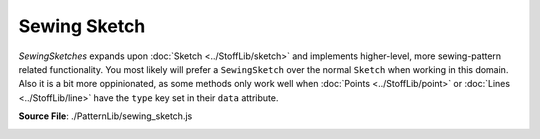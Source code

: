 Sewing Sketch
==============

`SewingSketches` expands upon :doc:`Sketch <../StoffLib/sketch>` and implements higher-level, more sewing-pattern related functionality. 
You most likely will prefer a ``SewingSketch`` over the normal ``Sketch`` when working in this domain.
Also it is a bit more oppinionated, as some methods only work well when :doc:`Points <../StoffLib/point>` or :doc:`Lines <../StoffLib/line>`
have the ``type`` key set in their ``data`` attribute.

**Source File**: ./PatternLib/sewing_sketch.js

.. _init_stage:

.. js:class:: SewingSketch

   ``class SewingSketch extends Sketch``

   **Constructor**:

    .. js:function:: constructor()

   **Methods**:

    .. js:function:: order_by_endpoints(...lines)
        
            Takes in an array of lines and orders them by their endpoints.
            I.e. it returns an array with the same lines such that each consecutive have common endpoints.
    
            **Parameters**:
                - ...lines (*[]Line*)
    
            **Returns**:
                - *[]Line*
  
            **Throws**:
                - If lines don't form a connected segment
  
    .. js:function:: anchor(...objects)
        
            Adds in lines to connect all objects to one connected component. If none are given, it connects all objects.
            Usefull to move them together using component methods, while retaining their relative position.
            The lines will have data attributes:

            .. code-block:: javascript

             {
                 "__anchor": true
             }

            You can remove the anchors manually or by calling ``SewingSketch.remove_anchors()``.
    
            **Parameters**:
                - objects (*[](Line | Point | ConnectedComponent)*): The things to connect
    
            **Returns**:
                - this
            
    .. js:function:: remove_anchors()
        
            Removes all anchor lines introduced by ``this.anchor(...objects)``
    
            **Returns**:
                - this
  
    .. js:function:: cut(line, ...args)
        
            Cuts a sewing sketch at a given line or line array. That means it dublicates the line and one or both endpoints
            and sets the endpoints of the other lines connected to the original line accordingly.

            It has many possible signatures. So we first give what are all the internal arguments and then how the signature translates to these arguments:

            **Single cut line**

            - ``line : Line``: The line segment that should be cut at
            - ``fixed_pt : null | Point``: A point of the line segment that should stay fixed
            - ``grp1 : []Line``: The existing lines that should be attatched to the first cut component
            - ``grp2 : []Line``: The existing lines that should be attatched to the second cut component

            If ``fixed_pt = false`` we cut along ``line`` and attatch the ``grp1`` lines to the first component, the ``grp2`` lines to the second.
            We then return

            .. code-block:: javascript

             {
                 cut_parts: [
                     {
                         line: line2,
                         adjacent: grp1
                     },
                     {
                         line: line1,
                         adjacent: grp2
                     }
                 ]
             }

            If ``fixed_pt = true`` we also cut, but keep the components together at the fixed point and return 

            .. code-block:: javascript

             {
                 fixed_pt: fixed_pt,
                 cut_parts: [
                     {
                         line: line2,
                         adjacent: grp1
                     },
                     {
                         line: line1,
                         adjacent: grp2
                     }
                 ]
             }

            **Line array cut**

            [Planned, but currently not implemented]
    
            **Translation**

            The signatures are translated as follows:

            .. code-block:: javascript
            
             ([pt1 : Point, pt2 : Point], fixed_pt = null : null | Point, ...groups)
             /*
                `line`: The only line from pt1 to pt2. If there is none, then a straight line.
                `fixed_pt`:
                    `null` if fixed_pt is null
                    `fixed_pt` if fixed_pt is either pt1 or pt2
                    `pt1` is fixed_pt is true
                `grp1`, `grp2`:
                    See below, computed from ...groups
             */
            
             ([pt1 : Point, pt2 : Point], ...groups)
             /*
                `line`: The only line from pt1 to pt2. If there is none, then a straight line.
                `fixed_pt`: null
                `grp1`, `grp2`:
                    See below, computed from ...groups
             */
            
             (line : Line, fixed_pt = null : null | Point, ...groups)
             /*
                `line`: line
                `fixed_pt`:
                    `null` if fixed_pt is null
                    `fixed_pt` if fixed_pt is either pt1 or pt2
                    `line.p1` is fixed_pt is true
                `grp1`, `grp2`:
                    See below, computed from ..groups
             */
            
             (line : Line, ...groups)
             /*
                `line`: line
                `fixed_pt`: null
                `grp1`, `grp2`:
                    See below, computed from ..groups
             */

            The groups are given/computed as follows:

            .. code-block:: javascript

                ...groups = []
                // Same as ...groups = ["smart", "smart"]
                ...groups = [grp1 : Line | []Line]
                // Same as ...groups = [grp1, "smart"]
            
                ...groups = ["smart", "smart"]
                /* We assume that each non-fixed point has exactly 2 non-cut lines.
                   Both lines of each are expected to be connected to exactly one line of the other
                   with a line-path not including `line` itself.
                   (I.e. it has to be clear which lines should belong to the same cut part)
                */

                ...groups = [grp1 : Line | []Line, "smart"]
                /*
                    Everything that is not grp1 goes to grp2.
                */

                ...groups = [grp1 : Line | []Line, grp2 : Line | []Line]
                /*
                    All lines to non-fixed points that are neither in grp1 nor grp2 get deleted
                */


    .. js:function:: glue(ident1, ident2, data = {})
        
            Glues two lines of

            - different connected components
            - OR two lines of the same connected component, just that their common point is the only join between two parts of the component (Imagine two connected components and then make them have one point in common.)
    
            **Parameters**:
                - ident1 (*Line | [Point, Point] | [Line, Endpoint]*): Identification of first glue line
                - ident1 (*Line | [Point, Point] | [Line, Endpoint]*): Identification of second glue line
                - data (*object*): Set some keys to achieve further functionality, see below
    
            The different identifications will be converted to the form

            .. code-block:: javascript
            
             [Point, Point] => [Point, Point]
             Line => [Line.p1, Line.p2]
             [Line, Endpoint] => [Endpoint, Line.other_endpoint]
    
            We then glue the first point of each together and the second point of each together.

            Data can have the following arguments:

            .. code-block:: javascript

                data = {
                    points: "merge", // or:  "delete", "delete_both", callback
                    lines:  "delete" // or:  "keep", "merge", callback
                    anchors: "keep"  // or:  "delete"
                }
        
            The keys can be set to the following:

            #### data.points

            What to do with the one (or two) points to glue. The possible keys are

            - `callback`: A sketch data callback. It will be used for merging the points to glue.
            - `"merge"`: Sets the callback for merging to the `default_data_callback`
            - `"delete"`: Deletes all glue points (notably not the fixed point) see below to see what happens to the adjacent lines.
            - `"delete_both"`: Deletes all glue points (and, if existing, the fixed point) 
                
            #### data.lines, no points deleted

            When not points are deleted this is about what happens to the lines connecting the glue points. The possible options are:

            - `"delete"`: Delete all line between `p1` and `p2` as well as `q1` and `q2` respectively
            - `"keep"`: Keep all lines between the specified points
            - `callback`: Both `p1`, `p2` and `q1`, `q2` can have at most one Line between them. But at least one pair of them must have a line. The are merged using the callback.
            - `"merge"`: Glue the lines using the `default_data_callback`

            #### data.lines, some points deleted

            When some points are deleted this is about what happens to the lines adjacent to the glue points. We expact that each (deleted) glue point has at most two adjacent lines to it, other than the glue line.
            If there are two, they are merged using the callback. If there are one it just gets deleted.

            - `callback`: Both `p1`, `p2` and `q1`, `q2` can have at most one Line between them. But at least one pair of them must have a line. The are merged using the callback.
            - `<anything_else>`: Use `default_data_callback`

            #### data.anchors

            Whether to keep anchors after glueing. (It may interfier with deleting glue points when not.)

            - `"delete"`: Deletes all anchors
            - `"keep"`: Keeps all anchors
                        
            **Returns**

            Returns one of

            .. code-block:: javascript

                // Fixed
                {
                    glue_type: "with_fixed",
                    point: merged_pt,
                    fixed_point: fixed,

                    glue_line, // May be excluded if there is no glue line 

                    remove_points: false,
                    line_handling: "merge"
                }

                // Non Fixed
                {
                    glue_type: "without_fixed",
                    points: merged_pts,

                    glue_line, // May be excluded if there is no glue line 

                    remove_points: false,
                    line_handling: "merge"
                }
            
            **Notes**
            
            When using data callbacks, whenever two points (or, seperately, lines) are merged, then the same callback is used. Look at the docs for the callback to see how to figure out in the callback which particular things we merge.
            When gluing lines (without deleting points) the orientation of the first lines is used. When glueing with deleting points it is not really save to deduce which orientation the glues lines have, as this depends on the order how they are stored in the `sketch` object.
            You can use anchors (`SewingSketch.anchor(<>)`) to rotate the correct things along the main connected component when glueing.
    
    .. js:function:: oriented_component(el)
        
            Takes the lines of the connected component of an element and returns it in clockwise order.
    
            **Parameters**:
                - el (*Point | Line | ConnectedComponent*): The element whose component you want to look at
    
            **Returns**:
            
            .. code-block:: javascript
            
             { 
                lines: "Die Linien im Uhrzeigersinn", // Line[]
                points: "Die Punkte im Uhrzeigersinn", // Point[]
                        "startend mit dem Endpunkt der ersten Linie am weitesten vorne im Uhrzeigersinn"
                orientation: "Für jede Linie, ob p1 -> p2 im Uhrzeigersinn verläuft" // Boolean[]
             }
            
    .. js:function:: path_between_points(p1, p2, line = null)
        
            Give an array of line segments connecting the two points. Assumes there exists an unique direct one (at least when starting going down one specific line).
            Designed for cyclic connected components, as we currently expect each point along the path to have exactly two (one) outgoing lines. To be extended to "semi"-acyclic components.
    
            **Parameters**:
                - p1 (*Point*): The starting point
                - p2 (*Point*): The end point
                - line (*null | Line*): The direction to start searching for the other point.  
    
            **Returns**:
                - *[]Line*: The uniquely determined path between the points (with lines in order).
  
    .. js:function:: decompress_components()
        
            Spreads the connected components in a grid on the same sketch.

            **Returns**:
            
            this
            
    
    .. js:function:: remove_underscore_attributes(...attr)
        
            Removes ceratin keys from the data attributes. If ``attr`` is empty, remove all attributes starting with ``__``.
            Otherwise remove all attributes which are listed in ``attr``, perhaps after adding a ``__`` to a string in ``attr``.
    
            **Parameters**:
                - ...attr (*[]string*): The attributes to remove
    
            **Returns**:
            
            this
            
    .. js:function:: delete_with_underscore_attributes(...attr)
        
        Same as ``this.remove_underscore_attributes(...attr)`` except it deletes all lines/points with the key, instead of just remoing the key.

        **Parameters**:
            - ...attr (*[]string*): The attributes to consider

        **Returns**:
        
        this
    
    .. js:function:: unfold(along_line, callback = (_element, _type, _original) => {}, in_place = true)
        
            Unfolds the Sketch along a ceratin line.
    
            **Parameters**:
                - along_line (*[pt1, pt2] | Line*): The line to unfold along. (If points are given we expect at most one line between them.)
                - callback (*(element, type, original) => {}*): A callback executed after the unfolding on each Point and Line. `element` will become we specific Point or Line we use the callback on. `type = "mirror" | "mirror` tells you whether it is the mirrored version. `original` is the original element (in either case.)
                - in_place (*boolean*): Whether to unfold in this sketch or on a new sketch.

            **Returns**:
                - *SewingSketch*: This of the sketch we unfold upon
            
    
    .. js:function:: get_typed_line(type)
        
            Returns the (single) line of the sketch with ``Line.data.type == type``.
            Throws if there are more than one lines with that type.

            **Parameters**:
                - type (*string*)
    
            **Returns**:
                - *Line | null*: The line with the type
  
    .. js:function:: get_typed_lines(type)
        
            Returns all the lines of the sketch with ``Line.data.type == type``.
            The return array has additionally the methods from ``this._set_typed_line_point_array_methods()`` (see below) you can call on it.
            Throws if there are more than one lines with that type.

            **Parameters**:
                - type (*string*)
    
            **Returns**:
                - *[]Line*: All lines with that type
            
    .. js:function:: get_untyped_lines(type)
        
            Returns all the lines of the sketch without ``Line.data.type`` set.
            The return array has additionally the methods from ``this._set_typed_line_point_array_methods()`` (see below) you can call on it.
            Same as ``this.get_typed_lines("_")``.

            **Parameters**:
                - type (*string*)
    
            **Returns**:
                - *[]Line*: All lines without a type
  
    .. js:function:: get_typed_point(type)
        
            See ``this.get_typed_line(type)``:

            **Parameters**:
                - type (*string*)
    
            **Returns**:
                - *Point | null*
  
    .. js:function:: get_typed_points(type)
        
            See ``this.get_typed_lines(type)``

            **Parameters**:
                - type (*string*)
    
            **Returns**:
                - *[]Point*
            
    .. js:function:: get_untyped_points(type)
        
            See ``this.get_untyped_points(type)``

            **Parameters**:
                - type (*string*)
    
            **Returns**:
                - *[]Point*
  
    
    .. js:function:: get_points_between_lines(check1, check2)

            Goes through all points and pairs lines adjacent at that point. 
            If one satisfies ``check1`` and the other ``check2``, the point is added to a list to be returned.
            The return array has additionally the methods from ``this._set_typed_line_point_array_methods()``, see below.

            A *string* check will compare the lines ``data.type`` against that string.
            A *Line* check will look for equality.
            A *function* is expected to give a boolean whether the line satisfies the check.
            *null* just allows any line

            **Parameters**:
                - check1 (*string|Line|(Line)=>Boolean|null*): The check on the first line
                - check2 (*string|Line|(Line)=>Boolean|null*): The check on the second line
    
            **Returns**:
                - *[]Point*: Points between two lines meeting the criteria
            
    .. js:function:: get_point_between_lines(check1, check2)
        
            Similar to ``this.get_points_between_lines(check1, check2)``. 
            If two points are found that meet the criteria we throw an error. (todo)
    
            **Parameters**:
                - check1 (*string|Line|(Line)=>Boolean|null*): The check on the first line
                - check2 (*string|Line|(Line)=>Boolean|null*): The check on the second line
    
            **Returns**:
                - *Point | null*
            
    
    .. js:function:: get_line_between_points(check1, check2)
        
            Same as ``this.get_points_between_lines(check1, check2)`` except it looks at lines with the endpoints satisfying the checks.
            (This is independed of whether ``line.p1`` or ``line.p2`` passes the first check.)

            **Parameters**:
                - check1 (*string|Point|(Point)=>Boolean|null*): The check on the first point
                - check2 (*string|Point|(Point)=>Boolean|null*): The check on the other point
    
            **Returns**:
                - *[]Line*: Lines between two points meeting the criteria
    
    .. js:function:: get_line_between_points(check1, check2)
        
            Same as ``this.get_point_between_lines(check1, check2)`` except it looks at lines with the endpoints satisfying the checks.

            **Parameters**:
                - check1 (*string|Point|(Point)=>Boolean|null*): The check on the first point
                - check2 (*string|Point|(Point)=>Boolean|null*): The check on the other point
    
            **Returns**:
                - *Line | null*: Line between two points meeting the criteria
            
    
    .. js:function:: get_adjacent_lines(pt, check = null)
        
            Get all adjacent lines to the point satisfying the check (see ``this.get_points_between_lines(check1, check2)``).
    
            **Parameters**:
                - pt (*Point*)
                - check (*string|Line|(Line)=>Boolean|null*):
    
            **Returns**:
                - *[]Line*: Adjacent lines meeting the criteria
            
    .. js:function:: get_adjacent_line(pt, check = null)
        
            Similar to ``this.get_adjacent_lines(pt, check)``. 
            If two points are found that meet the criteria we throw an error. (todo)
    
            **Parameters**:
                - pt (*Point*)
                - check (*string|Line|(Line)=>Boolean|null*):
    
            **Returns**:
                - *Line | null*: The adjacent line meeting the criteria
        
    .. js:function:: _set_typed_line_point_array_methods(arr)
        
            Sets the following method on the array:

            .. code-block:: javascript

             arr.set_type = (t) => {
                 arr.forEach(x => x.data.type = t);
                 return arr;
             };
             arr.set_data = (data) => {
                 arr.forEach(x => {
                     if (typeof data == "function") {
                         const r = data(x);
                         if (r) x.data = r;
                     } else {
                         x.data = dublicate_data(data);
                     }
                 });
                 return arr;
             };
    
            **Parameters**:
                - arr (*[](Line|Point)*): The array to modify
    
            **Returns**:
                - arr
        